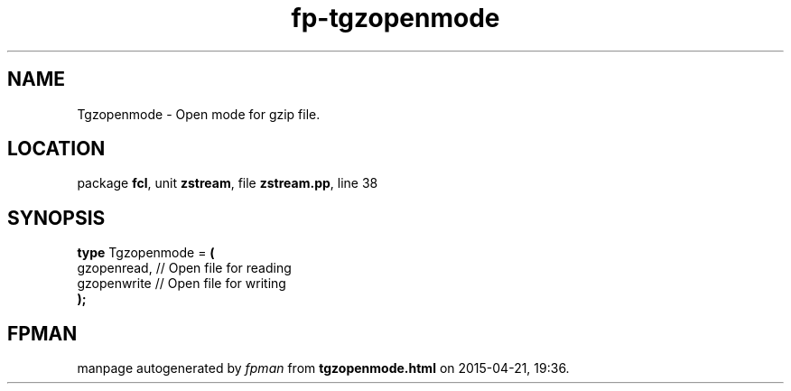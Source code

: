.\" file autogenerated by fpman
.TH "fp-tgzopenmode" 3 "2014-03-14" "fpman" "Free Pascal Programmer's Manual"
.SH NAME
Tgzopenmode - Open mode for gzip file.
.SH LOCATION
package \fBfcl\fR, unit \fBzstream\fR, file \fBzstream.pp\fR, line 38
.SH SYNOPSIS
\fBtype\fR Tgzopenmode = \fB(\fR
  gzopenread, // Open file for reading
  gzopenwrite // Open file for writing
.br
\fB);\fR
.SH FPMAN
manpage autogenerated by \fIfpman\fR from \fBtgzopenmode.html\fR on 2015-04-21, 19:36.

